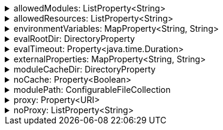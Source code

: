 .allowedModules: ListProperty<String>
[%collapsible]
====
Default: `["pkl:", "file:", "modulepath:", "https:", "repl:", "package:", "projectpackage:"]` +
Example: `allowedModules = ["file:"]` +
URI patterns that determine which modules can be loaded and evaluated.
Patterns are matched against the beginning of module URIs.
(File paths have been converted to `file:` URLs at this stage.)
At least one pattern needs to match for a module to be loadable.
====

.allowedResources: ListProperty<String>
[%collapsible]
====
Default: `["env:", "prop:", "modulepath:", "https:", "file:", "package:", "projectpackage:"]` +
Example: `allowedResources = ["env:", "prop:"]` +
URL patterns that determine which external resources can be read.
Patterns are matched against the beginning of resource URLs.
At least one pattern needs to match for a resource to be readable.
====

.environmentVariables: MapProperty<String, String>
[%collapsible]
====
Default: `[:]` (note that Gradle default differs from CLI default) +
Example 1: `environmentVariables = ["MY_VAR_1": "myValue1", "MY_VAR_2": "myValue2"]` +
Example 2: `environmentVariables = System.getenv()` +
Environment variables that can be read by Pkl code with `read("env:<envVariableName>")`.
====

.evalRootDir: DirectoryProperty
[%collapsible]
====
Default: `rootProject.layout.projectDirectory` +
Example 1: `evalRootDir = layout.projectDirectory.dir("pkl-modules")` +
Example 2: `evalRootDir.fileValue file("/some/absolute/path")` +

Root directory for `file:` modules and resources.
If non-null, access to file-based modules and resources is restricted to those located under the root directory.
Any symlinks are resolved before this check is performed.
====

.evalTimeout: Property<java.time.Duration>
[%collapsible]
====
Default: `null` +
Example: `evalTimeout = Duration.ofSeconds(10)` +
Duration after which evaluation of a source module will be timed out.
Note that a timeout is treated the same as a program error in that any subsequent source modules will not be evaluated.
====

.externalProperties: MapProperty<String, String>
[%collapsible]
====
Default: `[:]` +
Example: `externalProperties = ["myProp1": "myValue1", "myProp2": "myValue2"]` +
External properties that can be read by Pkl code with `read("prop:<propertyName>")`.
====

.moduleCacheDir: DirectoryProperty
[%collapsible]
====
Default: `null` +
Example 1: `moduleCacheDir = layout.buildDirectory.dir("pkl-module-cache")` +
Example 2: `moduleCacheDir.fileValue file("/absolute/path/to/cache")` +
The cache directory for storing packages.
If `null`, defaults to `~/.pkl/cache`.
====

.noCache: Property<Boolean>
[%collapsible]
====
Default: `false` +
Disable caching of packages.
====

.modulePath: ConfigurableFileCollection
[%collapsible]
====
Default: `files()` (empty collection) +
Example: `modulePath.from files("dir1", "zip1.zip", "jar1.jar")` +
The directories, ZIP archives, or JAR archives to search when resolving `modulepath:` URIs.
Relative paths are resolved against the project directory.
====

.proxy: Property<URI>
[%collapsible]
====
Default: `null` +
Example: `proxy = uri("http://proxy.example.com:1234")` +
Configures HTTP connections to connect to the provided proxy address.
The URI must have scheme `http`, and may not contain anything other than a host and port.
====

.noProxy: ListProperty<String>
[%collapsible]
====
Default: `null` +
Example: `noProxy = ["example.com", "169.254.0.0/16"]` +
Hosts to which all connections should bypass the proxy.
Hosts can be specified by name, IP address, or IP range using https://en.wikipedia.org/wiki/Classless_Inter-Domain_Routing#CIDR_notation[CIDR notation].
====

